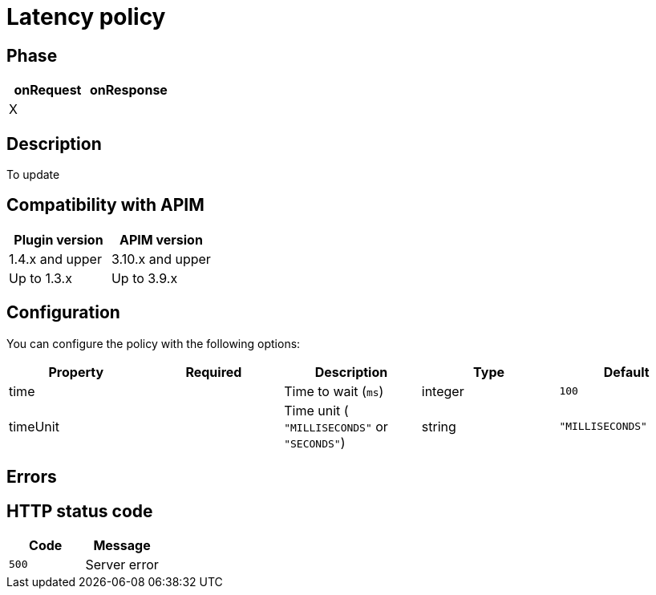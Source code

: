 = Latency policy

ifdef::env-github[]
image:https://img.shields.io/static/v1?label=Available%20at&message=Gravitee.io&color=1EC9D2["Gravitee.io", link="https://download.gravitee.io/#graviteeio-apim/plugins/policies/gravitee-policy-latency/"]
image:https://img.shields.io/badge/License-Apache%202.0-blue.svg["License", link="https://github.com/gravitee-io/gravitee-policy-latency/blob/master/LICENSE.txt"]
image:https://img.shields.io/badge/semantic--release-conventional%20commits-e10079?logo=semantic-release["Releases", link="https://github.com/gravitee-io/gravitee-policy-latency/releases"]
image:https://circleci.com/gh/gravitee-io/gravitee-policy-latency.svg?style=svg["CircleCI", link="https://circleci.com/gh/gravitee-io/gravitee-policy-latency"]
endif::[]

== Phase

[cols="2*", options="header"]
|===
^|onRequest
^|onResponse

^.^| X
^.^| 

|===

== Description

To update

== Compatibility with APIM

|===
|Plugin version | APIM version

| 1.4.x and upper              | 3.10.x and upper
| Up to 1.3.x                  | Up to 3.9.x
|===

== Configuration

You can configure the policy with the following options:

|===
|Property |Required |Description |Type| Default

.^|time
^.^|
|Time to wait (`ms`)
^.^|integer
^.^|`100`

.^|timeUnit
^.^|
|Time unit ( `"MILLISECONDS"` or `"SECONDS"`) 
^.^|string
^.^|`"MILLISECONDS"`

|===

== Errors

== HTTP status code

|===
|Code |Message

.^| ```500```
| Server error

|===
